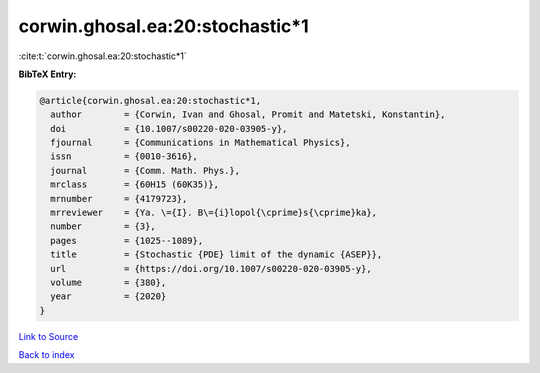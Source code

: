 corwin.ghosal.ea:20:stochastic*1
================================

:cite:t:`corwin.ghosal.ea:20:stochastic*1`

**BibTeX Entry:**

.. code-block:: bibtex

   @article{corwin.ghosal.ea:20:stochastic*1,
     author        = {Corwin, Ivan and Ghosal, Promit and Matetski, Konstantin},
     doi           = {10.1007/s00220-020-03905-y},
     fjournal      = {Communications in Mathematical Physics},
     issn          = {0010-3616},
     journal       = {Comm. Math. Phys.},
     mrclass       = {60H15 (60K35)},
     mrnumber      = {4179723},
     mrreviewer    = {Ya. \={I}. B\={i}lopol{\cprime}s{\cprime}ka},
     number        = {3},
     pages         = {1025--1089},
     title         = {Stochastic {PDE} limit of the dynamic {ASEP}},
     url           = {https://doi.org/10.1007/s00220-020-03905-y},
     volume        = {380},
     year          = {2020}
   }

`Link to Source <https://doi.org/10.1007/s00220-020-03905-y},>`_


`Back to index <../By-Cite-Keys.html>`_
